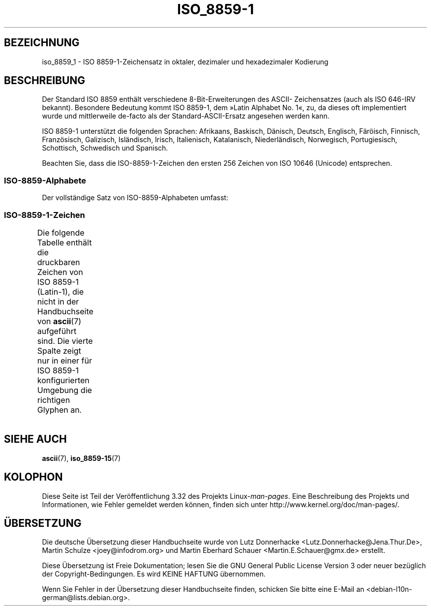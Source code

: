.\" t
.\" Copyright 1993-1995 Daniel Quinlan (quinlan@yggdrasil.com)
.\"
.\" This is free documentation; you can redistribute it and/or
.\" modify it under the terms of the GNU General Public License as
.\" published by the Free Software Foundation; either version 2 of
.\" the License, or (at your option) any later version.
.\"
.\" The GNU General Public License's references to "object code"
.\" and "executables" are to be interpreted as the output of any
.\" document formatting or typesetting system, including
.\" intermediate and printed output.
.\"
.\" This manual is distributed in the hope that it will be useful,
.\" but WITHOUT ANY WARRANTY; without even the implied warranty of
.\" MERCHANTABILITY or FITNESS FOR A PARTICULAR PURPOSE.  See the
.\" GNU General Public License for more details.
.\"
.\" You should have received a copy of the GNU General Public
.\" License along with this manual; if not, write to the Free
.\" Software Foundation, Inc., 59 Temple Place, Suite 330, Boston, MA 02111,
.\" USA.
.\"
.\" Slightly rearranged, aeb, 950713
.\" Updated, dpo, 990531
.\"*******************************************************************
.\"
.\" This file was generated with po4a. Translate the source file.
.\"
.\"*******************************************************************
.TH ISO_8859\-1 7 "31. Mai 1999" Linux Linux\-Programmierhandbuch
.nh
.SH BEZEICHNUNG
iso_8859_1 \- ISO 8859\-1\-Zeichensatz in oktaler, dezimaler und hexadezimaler
Kodierung
.SH BESCHREIBUNG
Der Standard ISO 8859 enthält verschiedene 8\-Bit\-Erweiterungen des ASCII\-
Zeichensatzes (auch als ISO 646\-IRV bekannt). Besondere Bedeutung kommt ISO
8859\-1, dem »Latin Alphabet No. 1«, zu, da dieses oft implementiert wurde
und mittlerweile de\-facto als der Standard\-ASCII\-Ersatz angesehen werden
kann.
.P
ISO 8859\-1 unterstützt die folgenden Sprachen: Afrikaans, Baskisch, Dänisch,
Deutsch, Englisch, Färöisch, Finnisch, Französisch, Galizisch, Isländisch,
Irisch, Italienisch, Katalanisch, Niederländisch, Norwegisch, Portugiesisch,
Schottisch, Schwedisch und Spanisch.
.P
Beachten Sie, dass die ISO\-8859\-1\-Zeichen den ersten 256 Zeichen von ISO
10646 (Unicode) entsprechen.
.SS ISO\-8859\-Alphabete
Der vollständige Satz von ISO\-8859\-Alphabeten umfasst:
.TS
l l.
ISO 8859\-1     Westeuropäische Sprachen (Latin\-1)
ISO 8859\-2     Mittel\- und Osteuropäische Sprachen (Latin\-2)
ISO 8859\-3     Südosteuropäische und sonstige Sprachen (Latin\-3)
ISO 8859\-4     Skandinavische/Baltische Sprachen (Latin\-4)
ISO 8859\-5     Latin/Kyrillisch
ISO 8859\-6     Latin/Arabisch
ISO 8859\-7     Latin/Griechisch
ISO 8859\-8     Latin/Hebräisch
ISO 8859\-9     Latin\-1\-Anpassung für Türkisch (Latin\-5)
ISO 8859\-10    Sami/Nordische/Eskimo\-Sprachen (Latin\-6)
ISO 8859\-11    Latin/Thai
ISO 8859\-13    Skandinavische/Baltische Sprachen (Latin\-4)
ISO 8859\-14    Keltisch (Latin\-8)
ISO 8859\-15    Westeuropäische Sprachen (Latin\-9)
ISO 8859\-16    Rumänisch (Latin\-10)
.TE
.SS ISO\-8859\-1\-Zeichen
Die folgende Tabelle enthält die druckbaren Zeichen von ISO 8859\-1
(Latin\-1), die nicht in der Handbuchseite von \fBascii\fP(7) aufgeführt
sind. Die vierte Spalte zeigt nur in einer für ISO 8859\-1 konfigurierten
Umgebung die richtigen Glyphen an.
.TS
l l l c lp-1.
Okt	Dez	Hex	Zeichen	Beschreibung
_
240	160	A0	\ 	geschütztes Leerzeichen
241	161	A1	¡	öffnendes (kopfstehendes) Ausrufungszeichen
242	162	A2	¢	Cent
243	163	A3	£	englisches Pfund
244	164	A4	¤	Währungssymbol
245	165	A5	¥	japanischer Yen
246	166	A6	¦	unterbrochener Vertikalstrich
247	167	A7	§	Paragraph (section sign)
250	168	A8	¨	Trema, Diärese, »Gänsefüßchen« (diaeresis)
251	169	A9	©	Urheberrechts\-Zeichen (copyright sign)
252	170	AA	ª	weibliches Ordinalzeichen
253	171	AB	«	linksweisendes Guillemet
254	172	AC	¬	logisches Nicht, Negation
255	173	AD	­	bedingter Trennstrich
256	174	AE	®	eingetragenes Warenzeichen (registered sign)
257	175	AF	¯	Makron, auch Macron oder Längestrich
260	176	B0	°	Grad
261	177	B1	±	Plus\-Minus\-Zeichen
262	178	B2	²	hochgestellte 2
263	179	B3	³	hochgestellte 3
264	180	B4	´	Accent aigu, Akut
265	181	B5	µ	micro, mü, my
266	182	B6	¶	Alineazeichen (pilcrow sign)
267	183	B7	·	zentrierter o. Mittelpunkt (middle dot)
270	184	B8	¸	Cedille
271	185	B9	¹	hochgestellte 1
272	186	BA	º	männliches Ordinalzeichen
273	187	BB	»	rechtsweisendes Guillemet
274	188	BC	¼	gewöhnlicher Bruch ein Viertel
275	189	BD	½	ein Halb (vulgar fraction one half)
276	190	BE	¾	drei Viertel (vulgar fraction three quarters)
277	191	BF	¿	öffnendes (kopfstehendes) Fragezeichen
300	192	C0	À	Großbuchstabe A mit Accent grave (Gravis)
301	193	C1	Á	Großbuchstabe A mit Accent aigu (Akut)
302	194	C2	Â	Großbuchstabe A mit Zirkumflex
303	195	C3	Ã	Großbuchstabe A mit Tilde
304	196	C4	Ä	Großbuchstabe A mit Trema
305	197	C5	Å	Großbuchstabe A mit Ring darüber
306	198	C6	Æ	Ligatur AE (Großbuchstabe)
307	199	C7	Ç	Großbuchstabe C mit Cedille
310	200	C8	È	Großbuchstabe E mit Accent grave (Gravis)
311	201	C9	É	Großbuchstabe E mit Accent aigu (Akut)
312	202	CA	Ê	Großbuchstabe E mit Zirkumflex
313	203	CB	Ë	Großbuchstabe E mit Trema
314	204	CC	Ì	Großbuchstabe I mit Accent grave (Gravis)
315	205	CD	Í	Großbuchstabe I mit Accent aigu (Akut)
316	206	CE	Î	Großbuchstabe I mit Zirkumflex
317	207	CF	Ï	Großbuchstabe I mit Trema
320	208	D0	Ð	Großbuchstabe Eth
321	209	D1	Ñ	Großbuchstabe N mit Tilde
322	210	D2	Ò	Großbuchstabe O mit Accent grave (Gravis)
323	211	D3	Ó	Großbuchstabe O mit Accent aigu (Akut)
324	212	D4	Ô	Großbuchstabe O mit Zirkumflex
325	213	D5	Õ	Großbuchstabe O mit Tilde
326	214	D6	Ö	Großbuchstabe O mit Trema
327	215	D7	×	Multiplikationszeichen
330	216	D8	Ø	Großbuchstabe O mit Schrägstrich
331	217	D9	Ù	Großbuchstabe U mit Accent grave (Gravis)
332	218	DA	Ú	Großbuchstabe U mit Accent aigu (Akut)
333	219	DB	Û	Großbuchstabe U mit Zirkumflex
334	220	DC	Ü	Großbuchstabe U mit Trema
335	221	DD	Ý	Großbuchstabe Y mit Accent aigu (Akut)
336	222	DE	Þ	Großbuchstabe Thorn
337	223	DF	ß	Kleinbuchstabe ß
340	224	E0	à	Kleinbuchstabe A mit Accent grave (Gravis)
341	225	E1	á	Kleinbuchstabe A mit Accent aigu (Akut)
342	226	E2	â	Kleinbuchstabe A mit Zirkumflex
343	227	E3	ã	Kleinbuchstabe A mit Tilde
344	228	E4	ä	Kleinbuchstabe A mit Trema
345	229	E5	å	Kleinbuchstabe A mit Ring darüber
346	230	E6	æ	Ligatur AE (Kleinbuchstabe)
347	231	E7	ç	Kleinbuchstabe C mit Cedille
350	232	E8	è	Kleinbuchstabe E mit Accent grave (Gravis)
351	233	E9	é	Kleinbuchstabe E mit Accent aigu (Akut)
352	234	EA	ê	Kleinbuchstabe E mit Zirkumflex
353	235	EB	ë	Kleinbuchstabe E mit Trema
354	236	EC	ì	Kleinbuchstabe I mit Accent grave (Gravis)
355	237	ED	í	Kleinbuchstabe I mit Accent aigu (Akut)
356	238	EE	î	Kleinbuchstabe I mit Zirkumflex
357	239	EF	ï	Kleinbuchstabe I mit Trema
360	240	F0	ð	Kleinbuchstabe Eth
361	241	F1	ñ	Kleinbuchstabe N mit Tilde
362	242	F2	ò	Kleinbuchstabe O mit Accent grave (Gravis)
363	243	F3	ó	Kleinbuchstabe O mit Accent aigu (Akut)
364	244	F4	ô	Kleinbuchstabe O mit Zirkumflex
365	245	F5	õ	Kleinbuchstabe O mit Tilde
366	246	F6	ö	Kleinbuchstabe O mit Trema
367	247	F7	÷	Divisionszeichen, kaufmännisches Minus
370	248	F8	ø	Kleinbuchstabe O mit Schrägstrich
371	249	F9	ù	Kleinbuchstabe U mit Accent grave (Gravis)
372	250	FA	ú	Kleinbuchstabe U mit Accent aigu (Akut)
373	251	FB	û	Kleinbuchstabe U mit Zirkumflex
374	252	FC	ü	Kleinbuchstabe U mit Trema
375	253	FD	ý	Kleinbuchstabe Y mit Accent aigu (Akut)
376	254	FE	þ	Kleinbuchstabe Thorn
377	255	FF	ÿ	Kleinbuchstabe Y mit Trema
.TE
.SH "SIEHE AUCH"
\fBascii\fP(7), \fBiso_8859\-15\fP(7)
.SH KOLOPHON
Diese Seite ist Teil der Veröffentlichung 3.32 des Projekts
Linux\-\fIman\-pages\fP. Eine Beschreibung des Projekts und Informationen, wie
Fehler gemeldet werden können, finden sich unter
http://www.kernel.org/doc/man\-pages/.

.SH ÜBERSETZUNG
Die deutsche Übersetzung dieser Handbuchseite wurde von
Lutz Donnerhacke <Lutz.Donnerhacke@Jena.Thur.De>,
Martin Schulze <joey@infodrom.org>
und
Martin Eberhard Schauer <Martin.E.Schauer@gmx.de>
erstellt.

Diese Übersetzung ist Freie Dokumentation; lesen Sie die
GNU General Public License Version 3 oder neuer bezüglich der
Copyright-Bedingungen. Es wird KEINE HAFTUNG übernommen.

Wenn Sie Fehler in der Übersetzung dieser Handbuchseite finden,
schicken Sie bitte eine E-Mail an <debian-l10n-german@lists.debian.org>.
